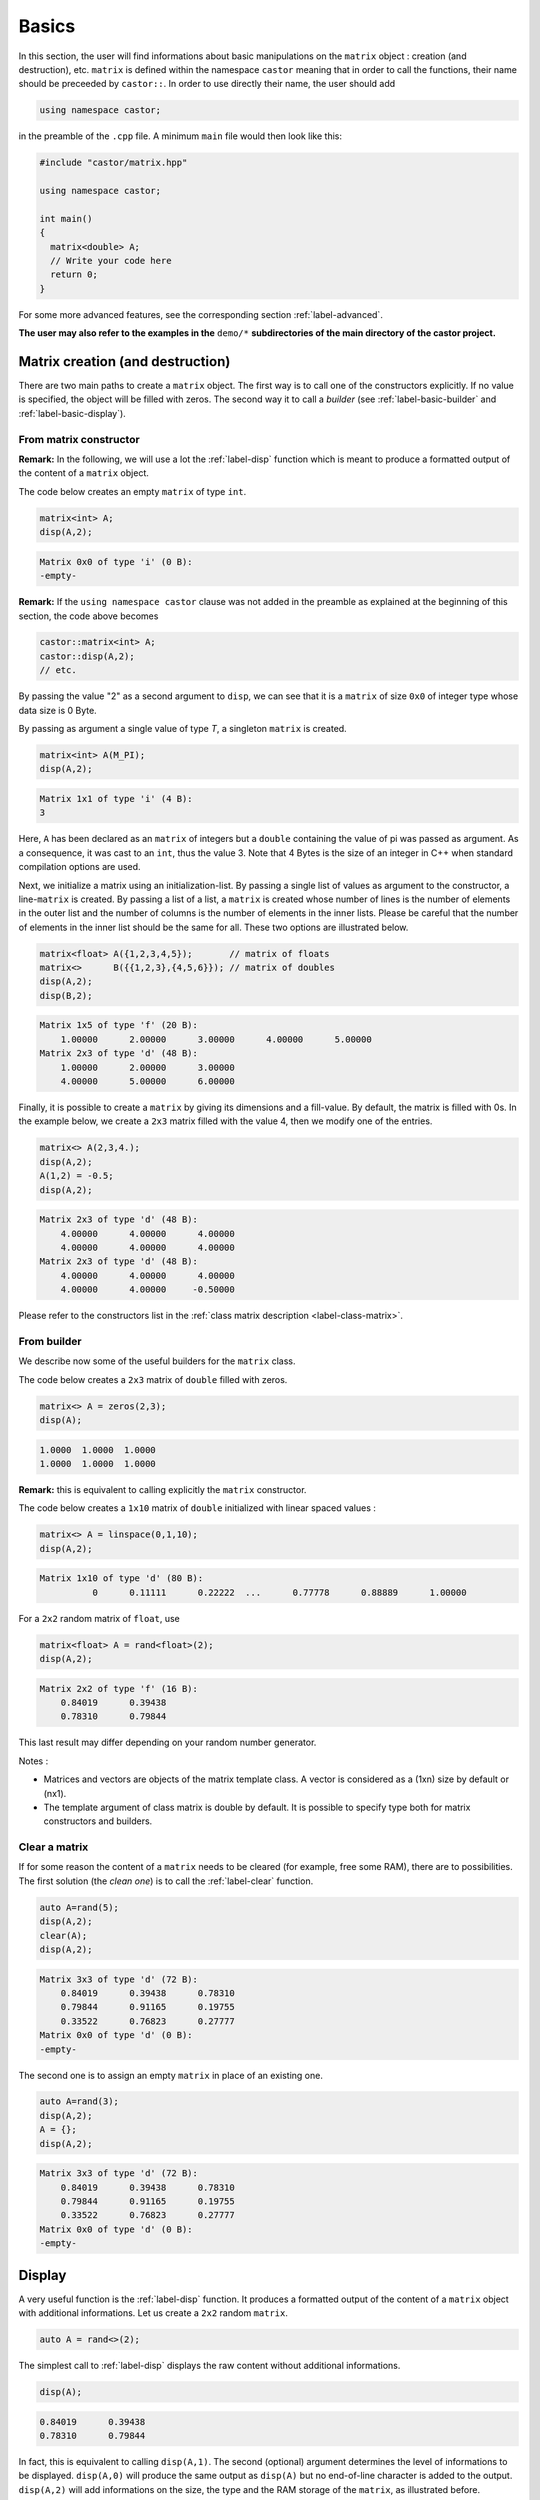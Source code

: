 .. _label-basic:

Basics
======

In this section, the user will find informations about basic manipulations on the ``matrix`` object : creation (and destruction), etc. ``matrix`` is defined within the namespace ``castor`` meaning that in order to call the functions, their name should be preceeded by ``castor::``. In order to use directly their name, the user should add 

.. code:: c++

  using namespace castor;

in the preamble of the ``.cpp`` file. A minimum ``main`` file would then look like this:

.. code:: c++

  #include "castor/matrix.hpp"

  using namespace castor;

  int main()
  {
    matrix<double> A;
    // Write your code here
    return 0;
  }

For some more advanced features, see the corresponding section :ref:`label-advanced`. 

**The user may also refer to the examples in the** ``demo/*`` **subdirectories of the main directory of the castor project.**


Matrix creation (and destruction)
---------------------------------

There are two main paths to create a ``matrix`` object. The first way is to call one of the constructors explicitly. If no value is specified, the object will be filled with zeros. The second way it to call a *builder* (see :ref:`label-basic-builder` and :ref:`label-basic-display`).

From matrix constructor
+++++++++++++++++++++++

**Remark:** In the following, we will use a lot the :ref:`label-disp` function which is meant to produce a formatted output of the content of a ``matrix`` object.

The code below creates an empty ``matrix`` of type ``int``.

.. code:: c++

  matrix<int> A;
  disp(A,2);

.. code:: text

  Matrix 0x0 of type 'i' (0 B):
  -empty-

**Remark:** If the ``using namespace castor`` clause was not added in the preamble as explained at the beginning of this section, the code above becomes

.. code:: c++

  castor::matrix<int> A;
  castor::disp(A,2);
  // etc.

By passing the value "2" as a second argument to ``disp``, we can see that it is a ``matrix`` of size ``0x0`` of integer type whose data size is 0 Byte.

By passing as argument a single value of type *T*, a singleton ``matrix`` is created.

.. code:: c++

  matrix<int> A(M_PI);
  disp(A,2);

.. code:: text

  Matrix 1x1 of type 'i' (4 B):
  3

Here, ``A`` has been declared as an ``matrix`` of integers but a ``double`` containing the value of pi was passed as argument. As a consequence, it was cast to an ``int``, thus the value 3. Note that 4 Bytes is the size of an integer in C++ when standard compilation options are used.

Next, we initialize a matrix using an initialization-list. By passing a single list of values as argument to the constructor, a line-``matrix`` is created. By passing a list of a list, a ``matrix`` is created whose number of lines is the number of elements in the outer list and the number of columns is the number of elements in the inner lists. Please be careful that the number of elements in the inner list should be the same for all. These two options are illustrated below.

.. code:: c++

  matrix<float> A({1,2,3,4,5});       // matrix of floats
  matrix<>      B({{1,2,3},{4,5,6}}); // matrix of doubles
  disp(A,2);
  disp(B,2);

.. code:: text

  Matrix 1x5 of type 'f' (20 B):
      1.00000      2.00000      3.00000      4.00000      5.00000  
  Matrix 2x3 of type 'd' (48 B):
      1.00000      2.00000      3.00000  
      4.00000      5.00000      6.00000


Finally, it is possible to create a ``matrix`` by giving its dimensions and a fill-value. By default, the matrix is filled with 0s. In the example below, we create a ``2x3`` matrix filled with the value 4, then we modify one of the entries.

.. code:: c++

  matrix<> A(2,3,4.);
  disp(A,2);
  A(1,2) = -0.5;
  disp(A,2);

.. code:: text

  Matrix 2x3 of type 'd' (48 B):
      4.00000      4.00000      4.00000  
      4.00000      4.00000      4.00000  
  Matrix 2x3 of type 'd' (48 B):
      4.00000      4.00000      4.00000  
      4.00000      4.00000     -0.50000


Please refer to the constructors list in the :ref:`class matrix description <label-class-matrix>`. 


.. _label-basic-builder:

From builder
++++++++++++

We describe now some of the useful builders for the ``matrix`` class.

The code below creates a ``2x3`` matrix of ``double`` filled with zeros.

.. code:: c++

    matrix<> A = zeros(2,3);
    disp(A);

.. code:: text

   1.0000  1.0000  1.0000  
   1.0000  1.0000  1.0000  

**Remark:** this is equivalent to calling explicitly the ``matrix`` constructor.

The code below creates a ``1x10`` matrix of ``double`` initialized with linear spaced values :

.. code:: c++

    matrix<> A = linspace(0,1,10);
    disp(A,2);

.. code:: text

    Matrix 1x10 of type 'd' (80 B):
              0      0.11111      0.22222  ...      0.77778      0.88889      1.00000

For a ``2x2`` random matrix of ``float``, use

.. code:: c++

    matrix<float> A = rand<float>(2);
    disp(A,2);

.. code:: text

    Matrix 2x2 of type 'f' (16 B):
        0.84019      0.39438  
        0.78310      0.79844

This last result may differ depending on your random number generator.

Notes : 

- Matrices and vectors are objects of the matrix template class. A vector is considered as a (1xn) size by default or (nx1). 
- The template argument of class matrix is double by default. It is possible to specify type both for matrix constructors and builders.


Clear a matrix
++++++++++++++

If for some reason the content of a ``matrix`` needs to be cleared (for example, free some RAM), there are to possibilities. The first solution (the *clean one*) is to call the :ref:`label-clear` function.

.. code:: c++

  auto A=rand(5);
  disp(A,2);
  clear(A);
  disp(A,2);

.. code:: text

  Matrix 3x3 of type 'd' (72 B):
      0.84019      0.39438      0.78310  
      0.79844      0.91165      0.19755  
      0.33522      0.76823      0.27777  
  Matrix 0x0 of type 'd' (0 B):
  -empty-

The second one is to assign an empty ``matrix`` in place of an existing one.

.. code:: c++

  auto A=rand(3);
  disp(A,2);
  A = {};
  disp(A,2);

.. code:: text

  Matrix 3x3 of type 'd' (72 B):
      0.84019      0.39438      0.78310  
      0.79844      0.91165      0.19755  
      0.33522      0.76823      0.27777  
  Matrix 0x0 of type 'd' (0 B):
  -empty-



.. _label-basic-display:

Display
-------

A very useful function is the :ref:`label-disp` function. It produces a formatted output of the content of a ``matrix`` object with additional informations. Let us create a ``2x2`` random ``matrix``.

.. code:: c++

  auto A = rand<>(2);

The simplest call to :ref:`label-disp` displays the raw content without additional informations.

.. code:: c++

  disp(A);

.. code:: text

      0.84019      0.39438  
      0.78310      0.79844

In fact, this is equivalent to calling ``disp(A,1)``. The second (optional) argument determines the level of informations to be displayed. ``disp(A,0)`` will produce the same output as ``disp(A)`` but no end-of-line character is added to the output. ``disp(A,2)`` will add informations on the size, the type and the RAM storage of the ``matrix``, as illustrated before.

The third argument to :ref:`label-disp` is the output stream (``std::ostream``) which by default is the standard output ``std::cout``. Finally, the user may specify two additional arguments which are the number of lines and columns which need to be displayed. By default, their value is 3 meaning that the first 3 and last 3 element of each direction are displayed.

.. code:: c++

  auto A = rand(10);
  disp(A,2);

.. code:: text

  Matrix 10x10 of type 'd' (800 B):
      0.84019      0.39438      0.78310  ...      0.76823      0.27777      0.55397  
      0.47740      0.62887      0.36478  ...      0.71730      0.14160      0.60697  
      0.01630      0.24289      0.13723  ...      0.10881      0.99892      0.21826  
  ...
      0.53161      0.03928      0.43764  ...      0.73853      0.63998      0.35405  
      0.68786      0.16597      0.44010  ...      0.89337      0.35036      0.68667  
      0.95647      0.58864      0.65730  ...      0.81477      0.68422      0.91097

Now we modifiy a little bit the format.

.. code:: c++
  
  disp(A,2,std::cout,4,2);

.. code:: text

  Matrix 10x10 of type 'd' (800 B):
      0.84019      0.39438  ...      0.27777      0.55397  
      0.47740      0.62887  ...      0.14160      0.60697  
      0.01630      0.24289  ...      0.99892      0.21826  
      0.51293      0.83911  ...      0.29252      0.77136  
  ...
      0.23828      0.97063  ...      0.51254      0.66772  
      0.53161      0.03928  ...      0.63998      0.35405  
      0.68786      0.16597  ...      0.35036      0.68667  
      0.95647      0.58864  ...      0.68422      0.91097

**Note :** :ref:`label-disp` can also display the content of other variables :

.. code:: c++

  disp("pi value is :");
  disp(M_PI);

.. code:: text

    pi value is
    3.14159


Size and indexing 
-----------------

We describe now a few useful functions to begin manipulating matrices.

Size, length, numel
+++++++++++++++++++

The **size** function returns the two-element vector containing the number of rows and columns in the matrix. The result is *also* a ``matrix``.

.. code:: c++

  matrix<> A = eye(3,4);
  disp(size(A),2)

.. code:: text

  Matrix 1x2 of type 'm' (16 B):
  3  4

If a dimension is specified, :ref:`label-size` returns only the length of the specified dimensions :

.. code:: c++

  matrix<> A = eye(3,4);
  disp(size(A, 1));
  disp(size(A, 2));

.. code:: text

   3
   4

The :ref:`label-length` and :ref:`label-numel` functions returns respectively the maximum length and the number of elements in the matrix :

.. code:: c++

  matrix<> A = eye(3,4);
  disp(length(A));
  disp(numel(A));

.. code:: text

   4
   12


Accessing elements
++++++++++++++++++

The elements of a ``matrix`` can be accessed using either *linear* or *bilinear* indexing. 

*Linear* indexing consists in accessing the n-th element of the ``matrix`` in the order the data is stored. Since ``matrix`` uses a row-major layout, the rows of the ``matrix`` are concatenated one after the other. 

.. code:: c++

  matrix<> A = {{1,2,3},
                {4,5,6},
                {7,8,9}};
  disp(A(5));

.. code:: text

  6

The 5-th element of ``A`` thus holds the value 6 (the 6-th holds 7, etc.). Linear indexing is particularly useful when accessing the elements of a one-dimensional ``matrix`` (a *vector*).

**Remark:** The index numbering follows the C/C++ convention meaning that the indexes start a ``0`` and ends at ``n-1`` where ``n`` would be a dimension of the ``matrix`` (see :ref:`label-size`).

*Bilinear* indexing is the natural way to access the elements of a ``matrix``.

.. code:: c++

  disp(A(1,2));

.. code:: text

  6


Help
----

The function :ref:`label-help` allows you to display the documentation of a function at runtime. You have to give the complete path to the header file ``matrix.hpp`` in the ``documentationFiles`` variable. 

.. code:: c++

  documentationFiles =
  {
      "/complete/path/to/matrix.hpp"
  };

  help("size");

.. code:: text

  ============================ DOCUMENTATION ============================
  Help on "size":
  Size of array.

  S = size(A) for m-by-n matrix A returns the two-element vector [m,n]
  containing the number of rows and columns in the matrix.

  S = size(A,dim) returns the lengths of the specified dimensions dim.

  Example(s):
     matrix<> A = {{1,2,3},{4,5,6}};
     disp(size(A));
     disp(size(A,1));
     disp(size(A,2));

  See also:
    length, numel.
  =======================================================================


Basic operations
----------------

The ``matrix`` class is designed to be as easy of use as Matlab or Numpy arrays. As a consequence, many operators have been overloaded. We will describe here some basic manipulations with few of all of the available operators. They can be discovered at :ref:`label-operators`.

First, we create two matrices ``A`` and ``B``, we multiply the first one by ``M_PI`` and we add them.

.. code:: c++

  // create two 'double' matrices
  auto A = eye(2);
  auto B = eye(2);
  disp(A,2);
  disp(B,2);

  A *= M_PI;
  disp(A,2);

  auto C = A + B;
  disp(C,2);

.. code:: text

  Matrix 2x2 of type 'd' (32 B):
      1.00000            0  
            0      1.00000  
  Matrix 2x2 of type 'd' (32 B):
      1.00000            0  
            0      1.00000  
  Matrix 2x2 of type 'd' (32 B):
      3.14159            0  
            0      3.14159  
  Matrix 2x2 of type 'd' (32 B):
      4.14159            0  
            0      4.14159
      
Then, we create an orthogonal matrix ``L`` and we compute ``D = C - L*L'*C``. Orthogonal matrices are such that the matrix product with their transpose yields the identity matrix. Therefore, the result should be a null-matrix.

.. code:: c++

  double theta = 0.2;
  matrix<> L = {
    {std::cos(theta),-std::sin(theta)},
    {std::sin(theta),std::cos(theta)}
  };

  auto D = C - mtimes(L,mtimes(transpose(L),C));
  disp(D,2);

.. code:: text

  Matrix 2x2 of type 'd' (32 B):
          0            0  
          0            0  


We obtain the expected result. **Note that the matrix-matrix product is computed using** :ref:`label-mtimes`. Indeed, the ``*`` operator *does not* compute the matrix-matrix product but a term-by-term product. 

.. code:: c++

  auto A = ones(2);
  auto B = matrix<>(2,2,2.);
  disp(A*B,2);

.. code:: text

  Matrix 2x2 of type 'd' (32 B):
      2.00000      2.00000  
      2.00000      2.00000
